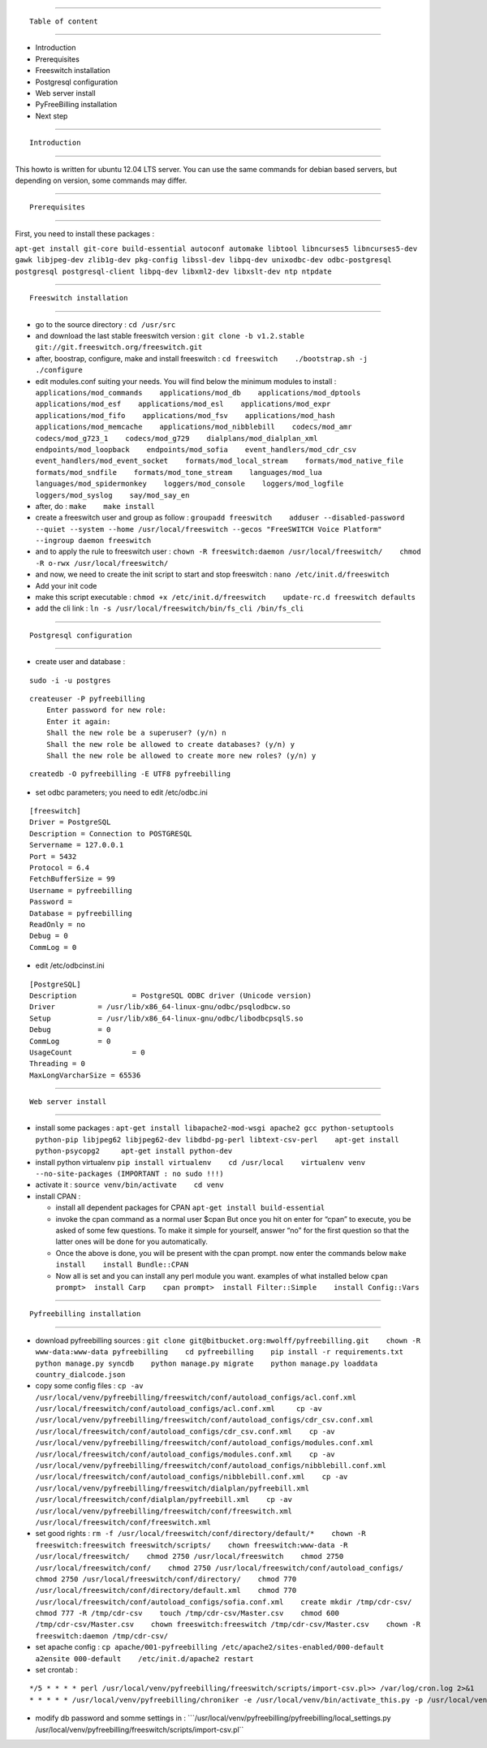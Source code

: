 --------------

::

                             Table of content

--------------

-  Introduction
-  Prerequisites
-  Freeswitch installation
-  Postgresql configuration
-  Web server install
-  PyFreeBilling installation
-  Next step

--------------

::

                             Introduction

--------------

This howto is written for ubuntu 12.04 LTS server. You can use the same
commands for debian based servers, but depending on version, some
commands may differ.

--------------

::

                             Prerequisites

--------------

First, you need to install these packages :

``apt-get install git-core build-essential autoconf automake libtool libncurses5 libncurses5-dev gawk libjpeg-dev zlib1g-dev pkg-config libssl-dev libpq-dev unixodbc-dev odbc-postgresql postgresql postgresql-client libpq-dev libxml2-dev libxslt-dev ntp ntpdate``

--------------

::

                             Freeswitch installation

--------------

-  go to the source directory :
   ``cd /usr/src``

-  and download the last stable freeswitch version :
   ``git clone -b v1.2.stable git://git.freeswitch.org/freeswitch.git``

-  after, boostrap, configure, make and install freeswitch :
   ``cd freeswitch    ./bootstrap.sh -j    ./configure``

-  edit modules.conf suiting your needs. You will find below the minimum
   modules to install :
   ``applications/mod_commands    applications/mod_db    applications/mod_dptools    applications/mod_esf    applications/mod_esl    applications/mod_expr    applications/mod_fifo    applications/mod_fsv    applications/mod_hash    applications/mod_memcache    applications/mod_nibblebill    codecs/mod_amr    codecs/mod_g723_1    codecs/mod_g729    dialplans/mod_dialplan_xml    endpoints/mod_loopback    endpoints/mod_sofia    event_handlers/mod_cdr_csv    event_handlers/mod_event_socket    formats/mod_local_stream    formats/mod_native_file    formats/mod_sndfile    formats/mod_tone_stream    languages/mod_lua    languages/mod_spidermonkey    loggers/mod_console    loggers/mod_logfile    loggers/mod_syslog    say/mod_say_en``

-  after, do :
   ``make    make install``

-  create a freeswitch user and group as follow :
   ``groupadd freeswitch    adduser --disabled-password  --quiet --system --home /usr/local/freeswitch --gecos "FreeSWITCH Voice Platform" --ingroup daemon freeswitch``

-  and to apply the rule to freeswitch user :
   ``chown -R freeswitch:daemon /usr/local/freeswitch/    chmod -R o-rwx /usr/local/freeswitch/``

-  and now, we need to create the init script to start and stop
   freeswitch :
   ``nano /etc/init.d/freeswitch``

-  Add your init code

-  make this script executable :
   ``chmod +x /etc/init.d/freeswitch    update-rc.d freeswitch defaults``

-  add the cli link :
   ``ln -s /usr/local/freeswitch/bin/fs_cli /bin/fs_cli``

--------------

::

                             Postgresql configuration

--------------

-  create user and database :

::

    sudo -i -u postgres   

::

    createuser -P pyfreebilling   
        Enter password for new role:    
        Enter it again:    
        Shall the new role be a superuser? (y/n) n   
        Shall the new role be allowed to create databases? (y/n) y   
        Shall the new role be allowed to create more new roles? (y/n) y  

::

    createdb -O pyfreebilling -E UTF8 pyfreebilling

-  set odbc parameters; you need to edit /etc/odbc.ini

::

    [freeswitch]   
    Driver = PostgreSQL   
    Description = Connection to POSTGRESQL   
    Servername = 127.0.0.1   
    Port = 5432   
    Protocol = 6.4   
    FetchBufferSize = 99   
    Username = pyfreebilling   
    Password =    
    Database = pyfreebilling   
    ReadOnly = no   
    Debug = 0   
    CommLog = 0

-  edit /etc/odbcinst.ini

::

    [PostgreSQL]   
    Description             = PostgreSQL ODBC driver (Unicode version)   
    Driver          = /usr/lib/x86_64-linux-gnu/odbc/psqlodbcw.so   
    Setup           = /usr/lib/x86_64-linux-gnu/odbc/libodbcpsqlS.so   
    Debug           = 0   
    CommLog         = 0   
    UsageCount              = 0   
    Threading = 0   
    MaxLongVarcharSize = 65536

--------------

::

                             Web server install

--------------

-  install some packages :
   ``apt-get install libapache2-mod-wsgi apache2 gcc python-setuptools python-pip libjpeg62 libjpeg62-dev libdbd-pg-perl libtext-csv-perl    apt-get install python-psycopg2     apt-get install python-dev``

-  install python virtualenv
   ``pip install virtualenv    cd /usr/local    virtualenv venv --no-site-packages (IMPORTANT : no sudo !!!)``

-  activate it :
   ``source venv/bin/activate    cd venv``

-  install CPAN :

   -  install all dependent packages for CPAN
      ``apt-get install build-essential``

   -  invoke the cpan command as a normal user
      $cpan
      But once you hit on enter for “cpan” to execute, you be asked of
      some few questions. To make it simple for yourself, answer “no”
      for the first question so that the latter ones will be done for
      you automatically.
   -  Once the above is done, you will be present with the cpan prompt.
      now enter the commands below
      ``make install    install Bundle::CPAN``

   -  Now all is set and you can install any perl module you want.
      examples of what installed below
      ``cpan prompt>  install Carp    cpan prompt>  install Filter::Simple    install Config::Vars``

--------------

::

                             Pyfreebilling installation

--------------

-  download pyfreebilling sources :
   ``git clone git@bitbucket.org:mwolff/pyfreebilling.git    chown -R www-data:www-data pyfreebilling    cd pyfreebilling    pip install -r requirements.txt    python manage.py syncdb    python manage.py migrate    python manage.py loaddata country_dialcode.json``

-  copy some config files :
   ``cp -av /usr/local/venv/pyfreebilling/freeswitch/conf/autoload_configs/acl.conf.xml /usr/local/freeswitch/conf/autoload_configs/acl.conf.xml     cp -av /usr/local/venv/pyfreebilling/freeswitch/conf/autoload_configs/cdr_csv.conf.xml /usr/local/freeswitch/conf/autoload_configs/cdr_csv.conf.xml    cp -av /usr/local/venv/pyfreebilling/freeswitch/conf/autoload_configs/modules.conf.xml /usr/local/freeswitch/conf/autoload_configs/modules.conf.xml    cp -av /usr/local/venv/pyfreebilling/freeswitch/conf/autoload_configs/nibblebill.conf.xml /usr/local/freeswitch/conf/autoload_configs/nibblebill.conf.xml    cp -av /usr/local/venv/pyfreebilling/freeswitch/dialplan/pyfreebill.xml /usr/local/freeswitch/conf/dialplan/pyfreebill.xml    cp -av /usr/local/venv/pyfreebilling/freeswitch/conf/freeswitch.xml /usr/local/freeswitch/conf/freeswitch.xml``

-  set good rights :
   ``rm -f /usr/local/freeswitch/conf/directory/default/*    chown -R freeswitch:freeswitch freeswitch/scripts/    chown freeswitch:www-data -R /usr/local/freeswitch/    chmod 2750 /usr/local/freeswitch    chmod 2750 /usr/local/freeswitch/conf/    chmod 2750 /usr/local/freeswitch/conf/autoload_configs/    chmod 2750 /usr/local/freeswitch/conf/directory/    chmod 770 /usr/local/freeswitch/conf/directory/default.xml    chmod 770 /usr/local/freeswitch/conf/autoload_configs/sofia.conf.xml    create mkdir /tmp/cdr-csv/    chmod 777 -R /tmp/cdr-csv    touch /tmp/cdr-csv/Master.csv    chmod 600 /tmp/cdr-csv/Master.csv    chown freeswitch:freeswitch /tmp/cdr-csv/Master.csv    chown -R freeswitch:daemon /tmp/cdr-csv/``

-  set apache config :
   ``cp apache/001-pyfreebilling /etc/apache2/sites-enabled/000-default    a2ensite 000-default    /etc/init.d/apache2 restart``

-  set crontab :

::

    */5 * * * * perl /usr/local/venv/pyfreebilling/freeswitch/scripts/import-csv.pl>> /var/log/cron.log 2>&1   
    * * * * * /usr/local/venv/pyfreebilling/chroniker -e /usr/local/venv/bin/activate_this.py -p /usr/local/venv/pyfreebilling

-  modify db password and somme settings in :
   \```/usr/local/venv/pyfreebilling/pyfreebilling/local_settings.py       /usr/local/venv/pyfreebilling/freeswitch/scripts/import-csv.pl``

